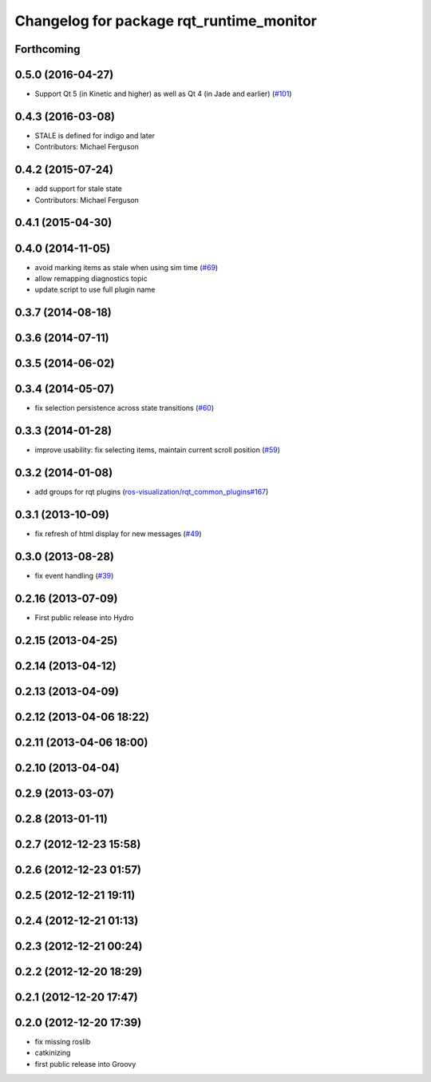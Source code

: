 ^^^^^^^^^^^^^^^^^^^^^^^^^^^^^^^^^^^^^^^^^
Changelog for package rqt_runtime_monitor
^^^^^^^^^^^^^^^^^^^^^^^^^^^^^^^^^^^^^^^^^

Forthcoming
-----------

0.5.0 (2016-04-27)
------------------
* Support Qt 5 (in Kinetic and higher) as well as Qt 4 (in Jade and earlier) (`#101 <https://github.com/ros-visualization/rqt_robot_plugins/pull/101>`_)

0.4.3 (2016-03-08)
------------------
* STALE is defined for indigo and later
* Contributors: Michael Ferguson

0.4.2 (2015-07-24)
------------------
* add support for stale state
* Contributors: Michael Ferguson

0.4.1 (2015-04-30)
------------------

0.4.0 (2014-11-05)
------------------
* avoid marking items as stale when using sim time (`#69 <https://github.com/ros-visualization/rqt_robot_plugins/issues/69>`_)
* allow remapping diagnostics topic
* update script to use full plugin name

0.3.7 (2014-08-18)
------------------

0.3.6 (2014-07-11)
------------------

0.3.5 (2014-06-02)
------------------

0.3.4 (2014-05-07)
------------------
* fix selection persistence across state transitions (`#60 <https://github.com/ros-visualization/rqt_robot_plugins/pull/60>`_)

0.3.3 (2014-01-28)
------------------
* improve usability: fix selecting items, maintain current scroll position (`#59 <https://github.com/ros-visualization/rqt_robot_plugins/issues/59>`_)

0.3.2 (2014-01-08)
------------------
* add groups for rqt plugins (`ros-visualization/rqt_common_plugins#167 <https://github.com/ros-visualization/rqt_common_plugins/issues/167>`_)

0.3.1 (2013-10-09)
------------------
* fix refresh of html display for new messages (`#49 <https://github.com/ros-visualization/rqt_robot_plugins/issues/49>`_)

0.3.0 (2013-08-28)
------------------
* fix event handling (`#39 <https://github.com/ros-visualization/rqt_robot_plugins/issues/39>`_)

0.2.16 (2013-07-09)
-------------------
* First public release into Hydro

0.2.15 (2013-04-25)
-------------------

0.2.14 (2013-04-12)
-------------------

0.2.13 (2013-04-09)
-------------------

0.2.12 (2013-04-06 18:22)
-------------------------

0.2.11 (2013-04-06 18:00)
-------------------------

0.2.10 (2013-04-04)
-------------------

0.2.9 (2013-03-07)
------------------

0.2.8 (2013-01-11)
------------------

0.2.7 (2012-12-23 15:58)
------------------------

0.2.6 (2012-12-23 01:57)
------------------------

0.2.5 (2012-12-21 19:11)
------------------------

0.2.4 (2012-12-21 01:13)
------------------------

0.2.3 (2012-12-21 00:24)
------------------------

0.2.2 (2012-12-20 18:29)
------------------------

0.2.1 (2012-12-20 17:47)
------------------------

0.2.0 (2012-12-20 17:39)
------------------------
* fix missing roslib
* catkinizing
* first public release into Groovy
